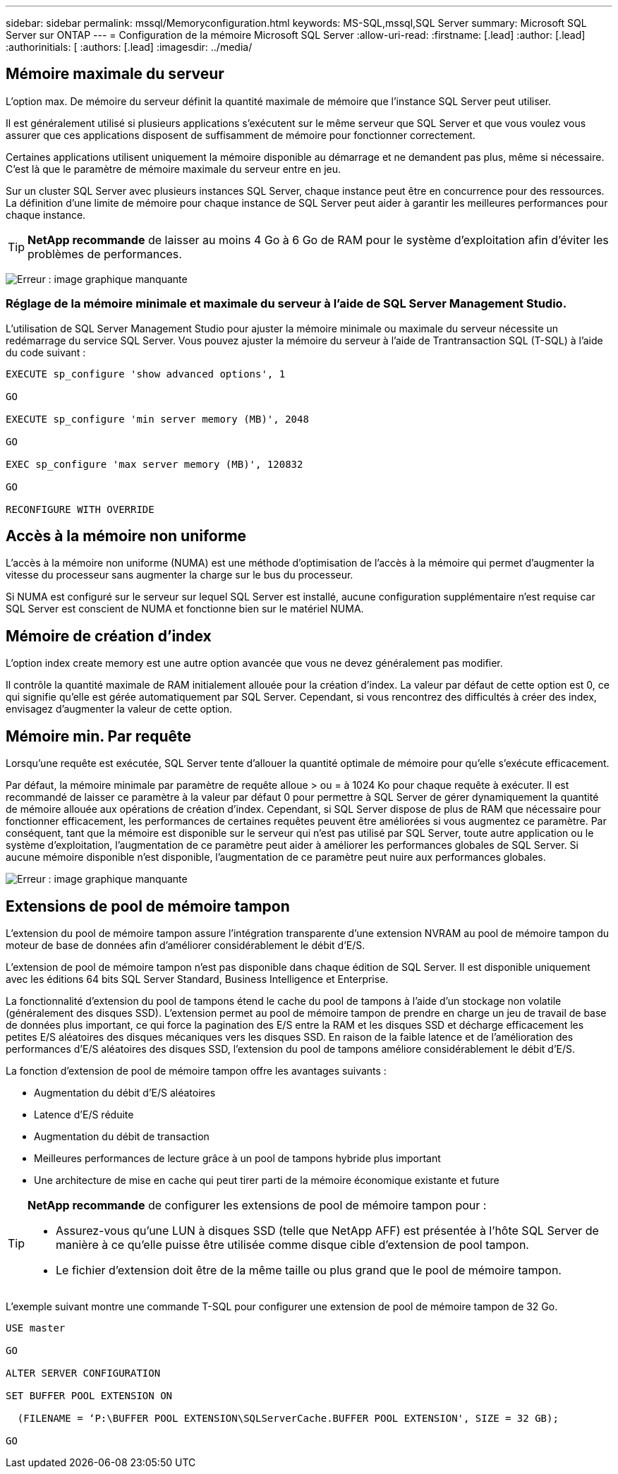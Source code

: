 ---
sidebar: sidebar 
permalink: mssql/Memoryconfiguration.html 
keywords: MS-SQL,mssql,SQL Server 
summary: Microsoft SQL Server sur ONTAP 
---
= Configuration de la mémoire Microsoft SQL Server
:allow-uri-read: 
:firstname: [.lead]
:author: [.lead]
:authorinitials: [
:authors: [.lead]
:imagesdir: ../media/




== Mémoire maximale du serveur

L'option max. De mémoire du serveur définit la quantité maximale de mémoire que l'instance SQL Server peut utiliser.

Il est généralement utilisé si plusieurs applications s'exécutent sur le même serveur que SQL Server et que vous voulez vous assurer que ces applications disposent de suffisamment de mémoire pour fonctionner correctement.

Certaines applications utilisent uniquement la mémoire disponible au démarrage et ne demandent pas plus, même si nécessaire. C'est là que le paramètre de mémoire maximale du serveur entre en jeu.

Sur un cluster SQL Server avec plusieurs instances SQL Server, chaque instance peut être en concurrence pour des ressources. La définition d'une limite de mémoire pour chaque instance de SQL Server peut aider à garantir les meilleures performances pour chaque instance.


TIP: *NetApp recommande* de laisser au moins 4 Go à 6 Go de RAM pour le système d'exploitation afin d'éviter les problèmes de performances.

image:mssql-max-server-memory.png["Erreur : image graphique manquante"]



=== Réglage de la mémoire minimale et maximale du serveur à l'aide de SQL Server Management Studio.

L'utilisation de SQL Server Management Studio pour ajuster la mémoire minimale ou maximale du serveur nécessite un redémarrage du service SQL Server. Vous pouvez ajuster la mémoire du serveur à l'aide de Trantransaction SQL (T-SQL) à l'aide du code suivant :

....
EXECUTE sp_configure 'show advanced options', 1

GO

EXECUTE sp_configure 'min server memory (MB)', 2048

GO

EXEC sp_configure 'max server memory (MB)', 120832

GO

RECONFIGURE WITH OVERRIDE
....


== Accès à la mémoire non uniforme

L'accès à la mémoire non uniforme (NUMA) est une méthode d'optimisation de l'accès à la mémoire qui permet d'augmenter la vitesse du processeur sans augmenter la charge sur le bus du processeur.

Si NUMA est configuré sur le serveur sur lequel SQL Server est installé, aucune configuration supplémentaire n'est requise car SQL Server est conscient de NUMA et fonctionne bien sur le matériel NUMA.



== Mémoire de création d'index

L'option index create memory est une autre option avancée que vous ne devez généralement pas modifier.

Il contrôle la quantité maximale de RAM initialement allouée pour la création d'index. La valeur par défaut de cette option est 0, ce qui signifie qu'elle est gérée automatiquement par SQL Server. Cependant, si vous rencontrez des difficultés à créer des index, envisagez d'augmenter la valeur de cette option.



== Mémoire min. Par requête

Lorsqu'une requête est exécutée, SQL Server tente d'allouer la quantité optimale de mémoire pour qu'elle s'exécute efficacement.

Par défaut, la mémoire minimale par paramètre de requête alloue > ou = à 1024 Ko pour chaque requête à exécuter. Il est recommandé de laisser ce paramètre à la valeur par défaut 0 pour permettre à SQL Server de gérer dynamiquement la quantité de mémoire allouée aux opérations de création d'index. Cependant, si SQL Server dispose de plus de RAM que nécessaire pour fonctionner efficacement, les performances de certaines requêtes peuvent être améliorées si vous augmentez ce paramètre. Par conséquent, tant que la mémoire est disponible sur le serveur qui n'est pas utilisé par SQL Server, toute autre application ou le système d'exploitation, l'augmentation de ce paramètre peut aider à améliorer les performances globales de SQL Server. Si aucune mémoire disponible n'est disponible, l'augmentation de ce paramètre peut nuire aux performances globales.

image:mssql-min-memory-per-query.png["Erreur : image graphique manquante"]



== Extensions de pool de mémoire tampon

L'extension du pool de mémoire tampon assure l'intégration transparente d'une extension NVRAM au pool de mémoire tampon du moteur de base de données afin d'améliorer considérablement le débit d'E/S.

L'extension de pool de mémoire tampon n'est pas disponible dans chaque édition de SQL Server. Il est disponible uniquement avec les éditions 64 bits SQL Server Standard, Business Intelligence et Enterprise.

La fonctionnalité d'extension du pool de tampons étend le cache du pool de tampons à l'aide d'un stockage non volatile (généralement des disques SSD). L'extension permet au pool de mémoire tampon de prendre en charge un jeu de travail de base de données plus important, ce qui force la pagination des E/S entre la RAM et les disques SSD et décharge efficacement les petites E/S aléatoires des disques mécaniques vers les disques SSD. En raison de la faible latence et de l'amélioration des performances d'E/S aléatoires des disques SSD, l'extension du pool de tampons améliore considérablement le débit d'E/S.

La fonction d'extension de pool de mémoire tampon offre les avantages suivants :

* Augmentation du débit d'E/S aléatoires
* Latence d'E/S réduite
* Augmentation du débit de transaction
* Meilleures performances de lecture grâce à un pool de tampons hybride plus important
* Une architecture de mise en cache qui peut tirer parti de la mémoire économique existante et future


[TIP]
====
*NetApp recommande* de configurer les extensions de pool de mémoire tampon pour :

* Assurez-vous qu'une LUN à disques SSD (telle que NetApp AFF) est présentée à l'hôte SQL Server de manière à ce qu'elle puisse être utilisée comme disque cible d'extension de pool tampon.
* Le fichier d'extension doit être de la même taille ou plus grand que le pool de mémoire tampon.


====
L'exemple suivant montre une commande T-SQL pour configurer une extension de pool de mémoire tampon de 32 Go.

....
USE master

GO

ALTER SERVER CONFIGURATION

SET BUFFER POOL EXTENSION ON

  (FILENAME = ‘P:\BUFFER POOL EXTENSION\SQLServerCache.BUFFER POOL EXTENSION', SIZE = 32 GB);

GO
....